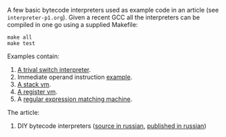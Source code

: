 A few basic bytecode interpreters used as example code in an article (see =interpreter-p1.org=). Given
a recent GCC all the interpreters can be compiled in one go using a supplied Makefile:

#+BEGIN_SRC shell
make all
make test
#+END_SRC

Examples contain:

1. [[file:interpreter-basic-switch.c][A trival switch interpreter]].
2. Immediate operand instruction [[file:interpreter-immediate-arg.c][example]].
3. [[file:interpreter-stack-machine.c][A stack vm]].
4. [[file:interpreter-register-machine.c][A register vm]].
5. A [[file:interpreter-regexp.c][regular expression matching machine]].

The article:

1. DIY bytecode interpreters ([[file:interpreter-p1.org][source in russian]], [[https://habr.com/company/badoo/blog/425325/][published in russian]])
